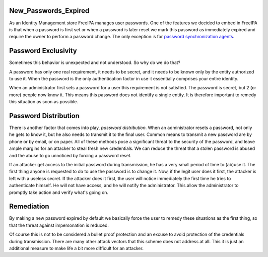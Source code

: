 New_Passwords_Expired
=====================

As an Identity Management store FreeIPA manages user passwords. One of
the features we decided to embed in FreeIPA is that when a password is
first set or when a password is later reset we mark this password as
immediately expired and require the owner to perform a password change.
The only exception is for `password synchronization
agents <PasswordSynchronization>`__.



Password Exclusivity
====================

Sometimes this behavior is unexpected and not understood. So why do we
do that?

A password has only one real requirement, it needs to be secret, and it
needs to be known only by the entity authorized to use it. When the
password is the only authentication factor in use it essentially
comprises your entire identity.

When an administrator first sets a password for a user this requirement
is not satisfied. The password is secret, but 2 (or more) people now
know it. This means this password does not identify a single entity. It
is therefore important to remedy this situation as soon as possible.



Password Distribution
=====================

There is another factor that comes into play, *password distribution*.
When an administrator resets a password, not only he gets to know it,
but he also needs to transmit it to the final user. Common means to
transmit a new password are by phone or by email, or on paper. All of
these methods pose a significant threat to the security of the password,
and leave ample margins for an attacker to steal fresh new credentials.
We can reduce the threat that a stolen password is abused and the abuse
to go unnoticed by forcing a password reset.

If an attacker get access to the initial password during transmission,
he has a very small period of time to (ab)use it. The first thing anyone
is requested to do to use the password is to change it. Now, if the
legit user does it first, the attacker is left with a useless secret. If
the attacker does it first, the user will notice immediately the first
time he tries to authenticate himself. He will not have access, and he
will notify the administrator. This allow the administrator to promptly
take action and verify what's going on.

Remediation
===========

By making a new password expired by default we basically force the user
to remedy these situations as the first thing, so that the threat
against impersonation is reduced.

Of course this is not to be considered a bullet proof protection and an
excuse to avoid protection of the credentials during transmission. There
are many other attack vectors that this scheme does not address at all.
This it is just an additional measure to make life a bit more difficult
for an attacker.